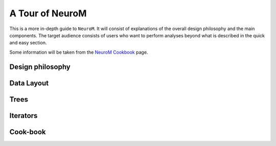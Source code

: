 A Tour of NeuroM
****************

This is a more in-depth guide to ``NeuroM``. It will consist of explanations of the
overall design philosophy and the main components. The target audience consists of
users who want to perform analyses beyond what is described in the quick and easy
section.

Some information will be taken from the `NeuroM Cookbook <https://bbpteam.epfl.ch/project/spaces/display/BBPSUBSIM/NeuroM+Cookbook>`_ page.

Design philosophy
=================

Data Layout
===========

Trees
=====

Iterators
=========

Cook-book
=========
